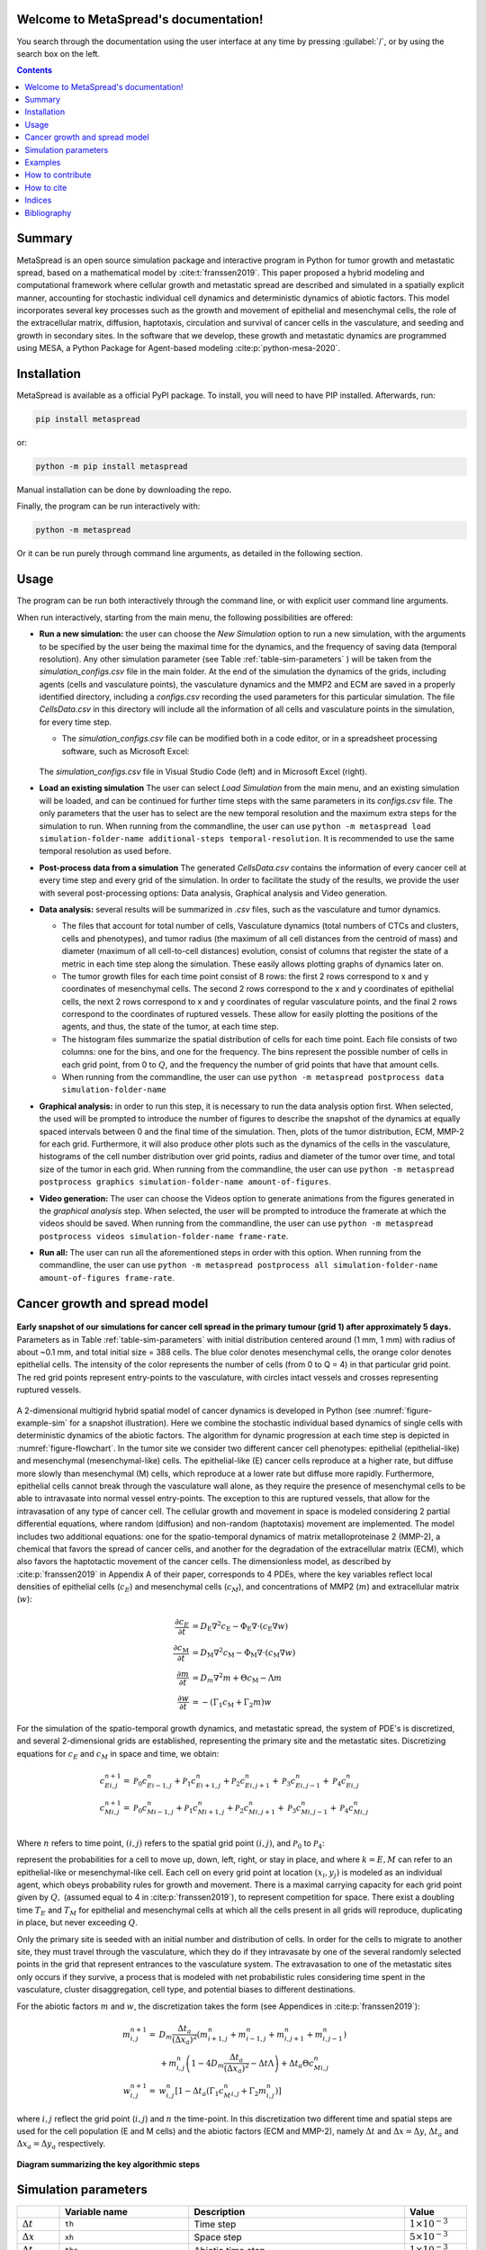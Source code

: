 .. MetaSpread documentation master file, created by
   sphinx-quickstart on Mon May 20 15:52:46 2024.
   You can adapt this file completely to your liking, but it should at least
   contain the root `toctree` directive.

Welcome to MetaSpread's documentation!
======================================

You search through the documentation using the user interface at any time by pressing :guilabel:`/`, or by using the search box on the left.

.. contents::
   :depth: 2

Summary
=======

MetaSpread is an open source simulation package and interactive program in Python for tumor growth and metastatic spread, based on a mathematical model by :cite:t:`franssen2019`. This paper proposed a hybrid modeling and computational framework where cellular growth and metastatic spread are described and simulated in a spatially explicit manner, accounting for stochastic individual cell dynamics and deterministic dynamics of abiotic factors. This model incorporates several key processes such as the growth and movement of epithelial and mesenchymal cells, the role of the extracellular matrix, diffusion, haptotaxis, circulation and survival of cancer cells in the vasculature, and seeding and growth in secondary sites. In the software that we develop, these growth and metastatic dynamics are programmed using MESA, a Python Package for Agent-based modeling :cite:p:`python-mesa-2020`.

Installation
============

MetaSpread is available as a official PyPI package. To install, you will need to have PIP installed. Afterwards, run:

.. code-block:: console
   
   pip install metaspread

or:

.. code-block:: console

   python -m pip install metaspread

Manual installation can be done by downloading the repo.

Finally, the program can be run interactively with:


.. code-block:: console

   python -m metaspread

Or it can be run purely through command line arguments, as detailed in the following section.

Usage
=====

The program can be run both interactively through the command line, or with explicit user command line arguments.


.. image:: main_menu.png
When run interactively, starting from the main menu, the following possibilities are offered: 

- **Run a new simulation:** the user can choose the *New Simulation* option to run a new simulation, with the arguments to be specified by the user being the maximal time for the dynamics, and the frequency of saving data (temporal resolution). Any other simulation parameter (see  Table :ref:`table-sim-parameters` ) will be taken from the *simulation\_configs.csv* file in the main folder. At the end of the simulation the dynamics of the grids, including agents (cells and vasculature points), the vasculature dynamics and the MMP2 and ECM are saved in a properly identified directory, including a *configs.csv* recording the used parameters for this particular simulation. The file *CellsData.csv* in this directory will include all the information of all cells and vasculature points in the simulation, for every time step.

  - The *simulation_configs.csv* file can be modified both in a code editor, or in a spreadsheet processing software, such as Microsoft Excel:

  .. figure:: csv_both.png
  The *simulation_configs.csv* file in Visual Studio Code (left) and in Microsoft Excel (right).
..   .. figure:: csv_code.png
..   The *simulation_configs.csv* file in Visual Studio Code.
  .. figure:: csv_excel.png
..   The *simulation_configs.csv* file in Microsoft Excel.
  
  - In addition, in the ECM and MMP2 folders there will be files containing the values of these factors for each time step, not requiring any postprocessing.
  
  - The vasculature folder will contain several *.json* files with the state of the vasculature at each time step. That is, they will contain a dictionary showing the clusters that were present at each time step. Further information can be extracted by using the **data analysis** option.
  
  - The folder *Time when grids got populated* will have a file that will simply show the time step for which each grid (primary or secondary site) got populated.

  - When running from the commandline, the user can use ``python -m metaspread run max-steps temporal-resolution``. For example, the command `python -m metaspread run 40000 150` would run a simulation for 40000 steps and saving the results every 150 steps.

  - The temporal resolution has to be always less or equal to ``vasculature_time``. If not, it will not be possible to see the dynamics of the vasculature correctly, as the cells can intravasate and extravasate without being recorded.

- **Load an existing simulation** The user can select *Load Simulation* from the main menu, and an existing simulation will be loaded, and can be continued for further time steps with the same parameters in its *configs.csv* file. The only parameters that the user has to select are the new temporal resolution and the maximum extra steps for the simulation to run. When running from the commandline, the user can use ``python -m metaspread load simulation-folder-name additional-steps temporal-resolution``. It is recommended to use the same temporal resolution as used before.

- **Post-process data from a simulation** The generated *CellsData.csv* contains the information of every cancer cell at every time step and every grid of the simulation. In order to facilitate the study of the results, we provide the user with several post-processing options: Data analysis, Graphical analysis and Video generation. 
  
  .. image:: postprocessing_menu.png


- **Data analysis:** several results will be summarized in *.csv* files, such as the vasculature and tumor dynamics. 
  
  - The files that account for total number of cells, Vasculature dynamics (total numbers of CTCs and clusters, cells and phenotypes), and tumor radius (the maximum of all cell distances from the centroid of mass) and diameter (maximum of all cell-to-cell distances) evolution, consist of columns that register the state of a metric in each time step along the simulation. These easily allows plotting graphs of dynamics later on.
  
  - The tumor growth files for each time point consist of 8 rows: the first 2 rows correspond to x and y coordinates of mesenchymal cells. The second 2 rows correspond to the x and y coordinates of epithelial cells, the next 2 rows correspond to x and y coordinates of regular vasculature points, and the final 2 rows correspond to the coordinates of ruptured vessels. These allow for easily plotting the positions of the agents, and thus, the state of the tumor, at each time step.
  
  - The histogram files summarize the spatial distribution of cells for each time point. Each file consists of two columns: one for the bins, and one for the frequency. The bins represent the possible number of cells in each grid point, from 0 to :math:`Q`, and the frequency the number of grid points that have that amount cells.

  - When running from the commandline, the user can use ``python -m metaspread postprocess data simulation-folder-name``

- **Graphical analysis:** in order to run this step, it is necessary to run the data analysis option first. When selected, the used will be prompted to introduce the number of figures to describe the snapshot of the dynamics at equally spaced intervals between 0 and the final time of the simulation. Then, plots of the tumor distribution, ECM, MMP-2 for each grid. Furthermore, it will also produce other plots such as the dynamics of the cells in the vasculature, histograms of the cell number distribution over grid points, radius and diameter of the tumor over time, and total size of the tumor in each grid. When running from the commandline, the user can use ``python -m metaspread postprocess graphics simulation-folder-name amount-of-figures``.

- **Video generation:** The user can choose the Videos option to generate animations from the figures generated in the *graphical analysis* step. When selected, the user will be prompted to introduce the framerate at which the videos should be saved. When running from the commandline, the user can use ``python -m metaspread postprocess videos simulation-folder-name frame-rate``.

- **Run all:** The user can run all the aforementioned steps in order with this option. When running from the commandline, the user can use ``python -m metaspread postprocess all simulation-folder-name amount-of-figures frame-rate``.

Cancer growth and spread model
==============================

.. _figure-example-sim:

.. figure:: Figure_1.png
   :align: center

   **Early snapshot of our simulations for cancer cell spread in the primary tumour (grid 1) after approximately 5 days.** Parameters as in Table :ref:`table-sim-parameters` with initial distribution centered around (1 mm, 1 mm) with radius of about ~0.1 mm, and total initial size = 388 cells. The blue color denotes mesenchymal cells, the orange color denotes epithelial cells. The intensity of the color represents the number of cells (from 0 to Q = 4) in that particular grid point. The red grid points represent entry-points to the vasculature, with circles intact vessels and crosses representing ruptured vessels.

A 2-dimensional multigrid hybrid spatial model of cancer dynamics is developed in Python (see :numref:`figure-example-sim` for a snapshot illustration). Here we combine the stochastic individual based dynamics of single cells with deterministic dynamics of the abiotic factors. The algorithm for dynamic progression at each time step is depicted in :numref:`figure-flowchart`. In the tumor site we consider two different cancer cell phenotypes: epithelial (epithelial-like) and mesenchymal (mesenchymal-like) cells. The epithelial-like (E) cancer cells reproduce at a higher rate, but diffuse more slowly than mesenchymal (M) cells, which reproduce at a lower rate but diffuse more rapidly. Furthermore, epithelial cells cannot break through the vasculature wall alone, as they require the presence of mesenchymal cells to be able to intravasate into normal vessel entry-points. The exception to this are ruptured vessels, that allow for the intravasation of any type of cancer cell. The cellular growth and movement in space is modeled considering 2 partial differential equations, where random (diffusion) and non-random (haptotaxis) movement are implemented. The model includes two additional equations: one for the spatio-temporal dynamics of matrix metalloproteinase 2 (MMP-2), a chemical that favors the spread of cancer cells, and another for the degradation of the extracellular matrix (ECM), which also favors the haptotactic movement of the cancer cells. 
The dimensionless model, as described by :cite:p:`franssen2019` in Appendix A of their paper, corresponds to 4 PDEs, where the key variables reflect local densities of epithelial cells (:math:`c_E`) and mesenchymal cells (:math:`c_M`), and concentrations of MMP2 (:math:`m`) and extracellular matrix (:math:`w`):

.. math::

  \frac{\partial c_{E}}{\partial t} & =D_{\mathrm{E}} \nabla ^{2} c_{\mathrm{E}} -\Phi _{\mathrm{E}} \nabla \cdot ( c_{\mathrm{E}} \nabla w)\\
  \frac{\partial c_{\mathrm{M}}}{\partial t} & =D_{\mathrm{M}} \nabla ^{2} c_{\mathrm{M}} -\Phi _{\mathrm{M}} \nabla \cdot ( c_{\mathrm{M}} \nabla w)\\
  \frac{\partial m}{\partial t} & =D_{m} \nabla ^{2} m+\Theta c_{\mathrm{M}} -\Lambda m\\
  \frac{\partial w}{\partial t} & =-( \Gamma _{1} c_{\mathrm{M}} +\Gamma _{2} m) w

For the simulation of the spatio-temporal growth dynamics, and metastatic spread, the system of PDE's is discretized, and several 2-dimensional grids are established, representing the primary site and the metastatic sites. Discretizing equations for :math:`c_E` and :math:`c_M` in space and time, we obtain:

.. math::

   c_{Ei,j}^{n+1} = & \mathcal{P}_{0} c^{n}_{Ei-1,j} +\mathcal{P}_{1} c^{n}_{Ei+1,j} +\mathcal{P}_{2} c^{n}_{Ei,j+1} +\mathcal{P}_{3} c^{n}_{Ei,j-1} +\mathcal{P}_{4} c^{n}_{Ei,j}\\
   c_{Mi,j}^{n+1} = & \mathcal{P}_{0} c^{n}_{Mi-1,j} +\mathcal{P}_{1} c^{n}_{Mi+1,j} +\mathcal{P}_{2} c^{n}_{Mi,j+1} +\mathcal{P}_{3} c^{n}_{Mi,j-1} +\mathcal{P}_{4} c^{n}_{Mi,j}\\

Where :math:`n` refers to time point, :math:`(i,j)` refers to the spatial grid point :math:`(i,j)`, and  :math:`\mathcal{P}_0` to :math:`\mathcal{P}_4`:


.. math::
   :label: eq_probs

   \mathcal{P}_{0} : & \mathcal{P}_{i-1,j}^{n} :=\frac{\Delta t}{(\Delta x)^{2}}\left[ D_{k} -\frac{\Phi _{k}}{4}\left( w_{i+1,j}^{n} -w_{i-1,j}^{n}\right)\right]\\
   \mathcal{P}_{1} : & \mathcal{P}_{i+1,j}^{n} :=\frac{\Delta t}{(\Delta x)^{2}}\left[ D_{k} +\frac{\Phi _{k}}{4}\left( w_{i+1,j}^{n} -w_{i-1,j}^{n}\right)\right]\\
   \mathcal{P}_{2} : & \mathcal{P}_{i,j+1}^{n} :=\frac{\Delta t}{(\Delta x)^{2}}\left[ D_{k} +\frac{\Phi _{k}}{4}\left( w_{i,j+1}^{n} -w_{i,j-1}^{n}\right)\right]\\
   \mathcal{P}_{3} : & \mathcal{P}_{i,j-1}^{n} :=\frac{\Delta t}{(\Delta x)^{2}}\left[ D_{k} -\frac{\Phi _{k}}{4}\left( w_{i,j+1}^{n} -w_{i,j-1}^{n}\right)\right]\\
   \mathcal{P}_{4} : & \mathcal{P}_{i,j}^{n} :=1-(\mathcal{P}_{0} +\mathcal{P}_{1} +\mathcal{P}_{2} +\mathcal{P}_{3})

represent the probabilities for a cell to move up, down, left, right, or stay in place, and where :math:`k=E,M` can refer to an epithelial-like or mesenchymal-like cell. Each cell on every grid point at location :math:`(x_i,y_j)` is modeled as an individual agent, which obeys probability rules for growth and movement. There is a maximal carrying capacity for each grid point given by :math:`Q,` (assumed equal to 4 in :cite:p:`franssen2019`), to represent competition for space. There exist a doubling time :math:`T_E` and :math:`T_M` for epithelial and mesenchymal cells at which all the cells present in all grids will reproduce, duplicating in place, but never exceeding :math:`Q`.

Only the primary site is seeded with an initial number and distribution of cells. In order for the cells to migrate to another site, they must travel through the vasculature, which they do if they intravasate by one of the several randomly selected points in the grid that represent entrances to the vasculature system. The extravasation to one of the metastatic sites only occurs if they survive, a process that is modeled with net probabilistic rules considering time spent in the vasculature, cluster disaggregation, cell type, and potential biases to different destinations.

For the abiotic factors :math:`m` and :math:`w`, the discretization takes the form (see Appendices in :cite:p:`franssen2019`):


.. math::

   m_{i,j}^{n+1} = & D_{m}\frac{\Delta t_{a}}{( \Delta x_{a})^{2}}\left( m_{i+1,j}^{n} +m_{i-1,j}^{n} +m_{i,j+1}^{n} +m_{i,j-1}^{n}\right)\\
   & +m_{i,j}^{n}\left( 1-4D_{m}\frac{\Delta t_{a}}{( \Delta x_{a})^{2}} -\Delta t\Lambda \right) +\Delta t_{a} \Theta c^{n}_{Mi,j}\\
   w_{i,j}^{n+1} = & w_{i,j}^{n}\left[ 1-\Delta t_{a}\left( \Gamma _{1} c{_{M}^{n}}_{i,j} +\Gamma _{2} m_{i,j}^{n}\right)\right]

where :math:`i,j` reflect the grid point (:math:`i,j`) and :math:`n` the time-point. In this discretization two different time and spatial steps are used for the cell population (E and M cells) and the abiotic factors (ECM and MMP-2), namely :math:`\Delta t` and :math:`\Delta x = \Delta y`, :math:`\Delta t_a` and :math:`\Delta x_a = \Delta y_a` respectively.

.. _figure-flowchart:

.. figure:: flowchart.png
   :align: center

   **Diagram summarizing the key algorithmic steps**


Simulation parameters
=====================

.. _table-sim-parameters:

.. table::
   :align: center

   +-------------------------------+-----------------------------------+-------------------------------------------------------------------------------+---------------------------+
   |                               | Variable name                     | Description                                                                   | Value                     |
   +===============================+===================================+===============================================================================+===========================+
   | :math:`\Delta t`              | ``th``                            | Time step                                                                     | :math:`1\times 10^{-3}`   |
   +-------------------------------+-----------------------------------+-------------------------------------------------------------------------------+---------------------------+
   | :math:`\Delta x`              | ``xh``                            | Space step                                                                    | :math:`5\times 10^{-3}`   |
   +-------------------------------+-----------------------------------+-------------------------------------------------------------------------------+---------------------------+
   | :math:`\Delta t_a`            | ``tha``                           | Abiotic time step                                                             | :math:`1\times 10^{-3}`   |
   +-------------------------------+-----------------------------------+-------------------------------------------------------------------------------+---------------------------+
   | :math:`\Delta x_a`            | ``xha``                           | Abiotic space step                                                            | :math:`5\times 10^{-3}`   |
   +-------------------------------+-----------------------------------+-------------------------------------------------------------------------------+---------------------------+
   | :math:`D_{M}`                 | ``dM``                            | Mesenchymal-like cancercell diffusion coefficient                             | :math:`1\times 10^{-4}`   |
   +-------------------------------+-----------------------------------+-------------------------------------------------------------------------------+---------------------------+
   | :math:`D_{E}`                 | ``dE``                            | Epithelial-like cancer cell diffusion coefficient                             | :math:`5\times 10^{-5}`   |
   +-------------------------------+-----------------------------------+-------------------------------------------------------------------------------+---------------------------+
   | :math:`\Phi _{M}`             | ``phiM``                          | Mesenchymal haptotactic sensitivity coefficient                               | :math:`5\times 10^{-4}`   |
   +-------------------------------+-----------------------------------+-------------------------------------------------------------------------------+---------------------------+
   | :math:`\Phi _{E}`             | ``phiE``                          | Epithelial haptotactic sensitivity coefficient                                | :math:`5\times 10^{-4}`   |
   +-------------------------------+-----------------------------------+-------------------------------------------------------------------------------+---------------------------+
   | :math:`D_{m}`                 | ``dmmp``                          | MMP-2 diffusion coefficient                                                   | :math:`1\times 10^{-3}`   |
   +-------------------------------+-----------------------------------+-------------------------------------------------------------------------------+---------------------------+
   | :math:`\Theta`                | ``theta``                         | MMP-2 production rate                                                         | :math:`0.195`             |
   +-------------------------------+-----------------------------------+-------------------------------------------------------------------------------+---------------------------+
   | :math:`\Lambda`               | ``Lambda``                        | MMP-2 decay rate                                                              | :math:`0.1`               |
   +-------------------------------+-----------------------------------+-------------------------------------------------------------------------------+---------------------------+
   | :math:`\Gamma _{1}`           | ``gamma1``                        | ECM degradation rate by MT1-MMP                                               | :math:`1`                 |
   +-------------------------------+-----------------------------------+-------------------------------------------------------------------------------+---------------------------+
   | :math:`\Gamma _{2}`           | ``gamma2``                        | ECM degradation rate by MMP-2                                                 | :math:`1`                 |
   +-------------------------------+-----------------------------------+-------------------------------------------------------------------------------+---------------------------+
   | :math:`T_{V}`                 | ``vasculature_time``              | Steps CTCs spend in the vasculature                                           | :math:`180`               |
   +-------------------------------+-----------------------------------+-------------------------------------------------------------------------------+---------------------------+
   | :math:`T_{E}`                 | ``doublingTimeE``                 | Epithelial doubling time                                                      | :math:`3000`              |
   +-------------------------------+-----------------------------------+-------------------------------------------------------------------------------+---------------------------+
   | :math:`T_{M}`                 | ``doublingTimeM``                 | Mesenchymal doubling time                                                     | :math:`2000`              |
   +-------------------------------+-----------------------------------+-------------------------------------------------------------------------------+---------------------------+
   | :math:`\mathcal{P}_{s}`       | ``single_cell_survival``          | Single CTC survival probability                                               | :math:`5\times 10^{-4}`   |
   +-------------------------------+-----------------------------------+-------------------------------------------------------------------------------+---------------------------+
   | :math:`\mathcal{P}_{C}`       | ``cluster_survival``              | CTC cluster survival probability                                              | :math:`2.5\times 10^{-2}` |
   +-------------------------------+-----------------------------------+-------------------------------------------------------------------------------+---------------------------+
   | :math:`\mathcal{E}_{1,...,n}` | ``extravasation_probs``           | Extravasation probabilities                                                   | :math:`[0.75, 0.25]`      |
   +-------------------------------+-----------------------------------+-------------------------------------------------------------------------------+---------------------------+
   | :math:`\mathcal{P}_{d}`       | ``disaggregation_prob``           | Individual cancer cell dissagregation probability                             | :math:`0.5`               |
   +-------------------------------+-----------------------------------+-------------------------------------------------------------------------------+---------------------------+
   | :math:`Q`                     | ``carrying_capacity``             | Maximum amount of cells per grid point                                        | :math:`4`                 |
   +-------------------------------+-----------------------------------+-------------------------------------------------------------------------------+---------------------------+
   | :math:`U_P`                   | ``normal_vessels_primary``        | Nr. of normal vessels present on the primary grid                             | :math:`2`                 |
   +-------------------------------+-----------------------------------+-------------------------------------------------------------------------------+---------------------------+
   | :math:`V_P`                   | ``ruptured_vessels_primary``      | Nr. of ruptured vessels present on the primary grid                           | :math:`8`                 |
   +-------------------------------+-----------------------------------+-------------------------------------------------------------------------------+---------------------------+
   | :math:`U_{2,...,n}`           | ``secondary_sites_vessels``       | Nr. of vessels present on the secondary sites                                 | :math:`[10, 10]`          |
   +-------------------------------+-----------------------------------+-------------------------------------------------------------------------------+---------------------------+
   | :math:`-`                     | ``n_center_points_for_tumor``     | | Nr. of center-most grid points where the                                    | :math:`97`                |
   |                               |                                   | | primary cells are going to be seeded                                        |                           |
   +-------------------------------+-----------------------------------+-------------------------------------------------------------------------------+---------------------------+
   | :math:`-`                     |``n_center_points_for_vessels``    | | Nr. of center-most grid points where the                                    | :math:`200`               |
   |                               |                                   | | vessels will not be able to spawn                                           |                           |
   +-------------------------------+-----------------------------------+-------------------------------------------------------------------------------+---------------------------+
   | :math:`-`                     | ``gridsize``                      | Length in gridpoints of the grid's side                                       | :math:`201`               |
   +-------------------------------+-----------------------------------+-------------------------------------------------------------------------------+---------------------------+
   | :math:`-`                     | ``grids_number``                  | Nr. of grids, including the primary site                                      | :math:`3`                 |
   +-------------------------------+-----------------------------------+-------------------------------------------------------------------------------+---------------------------+
   | :math:`-`                     | ``mesenchymal_proportion``        | Initial proportion of M cells in grid 1                                       | :math:`0.6`               |
   +-------------------------------+-----------------------------------+-------------------------------------------------------------------------------+---------------------------+
   | :math:`-`                     | ``epithelial_proportion``         | Initial proportion of E cells in grid 1                                       | :math:`0.4`               |
   +-------------------------------+-----------------------------------+-------------------------------------------------------------------------------+---------------------------+
   | :math:`-`                     | ``number_of_initial_cells``       | Initial nr. of total cells                                                    | :math:`388`               |
   +-------------------------------+-----------------------------------+-------------------------------------------------------------------------------+---------------------------+

The biological parameters of the model and the simulation values are summarized in Table :ref:`table-sim-parameters`, tailored to breast cancer progression and early-stage dynamics prior to any treatment and in a pre-angiogenic phase (less than 0.2 cm in diameter). We provide the default values used by :cite:p:`franssen2019`, as informed by biological and empirical considerations (see also Table :ref:`table-sim-parameters` and references therein in :cite:p:`franssen2019`). The dynamics represent a two-dimensional cross-section of a small avascular tumor and run on a 2-dimensional discrete grid (spatial domain :math:`[0,1] \times [0,1]` corresponding to physical domain of size :math:`[0,0.2]\text{ cm} \times [0,0.2]\text{ cm}`), where each grid element corresponds to a spatial unit of dimension :math:`(\Delta x,\Delta y)`, and where position :math:`x_i,y_j` corresponds to :math:`i \Delta x` and :math:`j \Delta y`. Cancer cells are modeled as discrete agents whose growth and migration dynamics follow probabilistic rules, whereas the abiotic factors MMP2 and extracellular matrix dynamics follow the deterministic PDE evolution, discretized by an explicit five-point central difference discretization scheme together with zero-flux boundary conditions. The challenge of the simulation lies in coupling deterministic and agent-based stochastic dynamics, and in formulating the interface between the primary tumor Grid 1 and the metastatic sites (Grids 2,... :math:`k`). Each grid shares the same parameters, but there can be biases in connectivity parameters between grids (:math:`\mathcal{E}_{k}` parameters).

Cell proliferation is implemented in place by generating a new cell when the doubling time is completed, for each cell in each grid point. But if the carrying capacity gets surpassed, then there is no generation of a new cell. The movement of the cells is implemented through the probabilities in Equations :eq:`eq_probs`, which are computed at each time point and for each cell and contain the contribution of the random diffusion process and non-random haptotactic movement. If a cell lands in a grid point that contains a vasculature entry point, it is typically removed from the main grid and added to the vasculature. But there are details regarding the type of cells (E or M) and vasculature entry points (normal or ruptured) further described by :cite:p:`franssen2019`.

The vasculature is the structure connecting the primary and secondary sites, and it represents a separate compartment in the simulation framework. Single cells or clusters of cells, denominated as circulating tumor cells (CTCs), can enter the vasculature either through a ruptured or normal vessel, and they can remain there for a fixed number of time :math:`T_V`, representing the average time a cancer cell spends in the blood system. Each cell belonging to a cluster in the vasculature can disaggregate with some probability. At the end of the residence time in the vasculature, each cell's survival is determined randomly with probabilities that are different for single and cluster cells, and the surviving cells are randomly distributed on the secondary sites. To implement this vasculature dynamics in the algorithm, the vasculature is represented as a dictionary where the keys refer to the time-step in which there are clusters ready to extravasate. Intravasation at time :math:`t` corresponds to saving the cells into the dictionary with the associated exit time :math:`t+T_V`.  It is important to note that this parameter on the configuration file must be in time steps units.

Extravasation rules follow the setup in the original paper :cite:p:`franssen2019`, ensuring arriving cells do not violate the carrying capacity. Metastatic growth after extravasation follows the same rules as in the original grid. 

The default parameters are:

.. table::
   :align: center

   +--------------------------+--------------------------------------------------------------------------+
   |        Variable          |     Dimensional Value                                                    |
   +==========================+==========================================================================+
   | :math:`\Delta t`         | :math:`40` s                                                             |
   +--------------------------+--------------------------------------------------------------------------+
   | :math:`\Delta x`         | :math:`1\times 10^{-3}` cm                                               |
   +--------------------------+--------------------------------------------------------------------------+
   | :math:`\Delta t_a`       | :math:`40` s                                                             |
   +--------------------------+--------------------------------------------------------------------------+
   | :math:`\Delta x_a`       | :math:`1\times 10^{-3}` cm                                               |
   +--------------------------+--------------------------------------------------------------------------+
   | :math:`D_{M}`            | :math:`1\times 10^{-10}` cm :math:`^{2}` s :math:`^{-1}`                 |
   +--------------------------+--------------------------------------------------------------------------+
   | :math:`D_{E}`            | :math:`5\times 10^{-11}` cm :math:`^{2}` s :math:`^{-}` :math:`^{1}`     |
   +--------------------------+--------------------------------------------------------------------------+
   | :math:`\Phi _{M}`        | :math:`2.6\times 10^{3}` cm :math:`^{2}` M :math:`^{-1}` s :math:`^{-1}` |
   +--------------------------+--------------------------------------------------------------------------+
   | :math:`\Phi _{E}`        | :math:`2.6\times 10^{3}` cm :math:`^{2}` M :math:`^{-1}` s :math:`^{-1}` |
   +--------------------------+--------------------------------------------------------------------------+
   | :math:`D_{m}`            | :math:`1\times 10^{-9}` cm :math:`^{2}` s :math:`^{-1}`                  |
   +--------------------------+--------------------------------------------------------------------------+
   | :math:`\Theta`           | :math:`4.875\times 10^{-6}` M :math:`^{-1}` s :math:`^{-1}`              |
   +--------------------------+--------------------------------------------------------------------------+
   | :math:`\Lambda`          | :math:`2.5\times 10^{-6}` s :math:`^{-1}`                                |
   +--------------------------+--------------------------------------------------------------------------+
   | :math:`\Gamma _{1}`      | :math:`1\times 10^{-4}` s :math:`^{-1}`                                  |
   +--------------------------+--------------------------------------------------------------------------+
   | :math:`\Gamma _{2}`      | :math:`1\times 10^{-4}` M :math:`^{-1}` s :math:`^{-1}`                  |
   +--------------------------+--------------------------------------------------------------------------+
   | :math:`T_{V}`            | :math:`7.2\times 10^{3}` s                                               |
   +--------------------------+--------------------------------------------------------------------------+
   | :math:`T_{M}`            | :math:`1.2\times 10^{5}` s                                               |
   +--------------------------+--------------------------------------------------------------------------+
   | :math:`T_{E}`            | :math:`8\times 10^{4}` s                                                 |
   +--------------------------+--------------------------------------------------------------------------+

Examples
=======

With the default values, the following output was obtained:

.. _figure-6-images:

.. figure:: 6_images.png
   :align: center

   **Later snapshot of our simulations for cancer cell spread and ECM and MMP2 evolution in the primary and secondary metastatic site, grid 1 (left) and grid 2 (right) after approximately 12.78 days.** Parameters as in Table :ref:`table-sim-parameters` with initial distribution centered around (1 mm,1 mm) and total initial size = 388 cells. In the top row, the blue color denotes mesenchymal cells, the orange color denotes epithelial cells. The intensity of the color represents the number of cells (from 0 to Q) in that particular grid point. The red grid points represent entry-points to the vasculature, with circles intact vessels and crosses representing ruptured vessels. In the middle row, we plot the corresponding evolution of the density of the extracellular matrix at the same time points. In the last row we plot the spatial distribution of MMP2:

.. _figure-dynamics:

.. figure:: dynamics.png
   :align: center

   **Dynamics of total cell counts over time up to 12.78 days.** Top panels: In the primary (left) and secondary (right) tumor grid. Here we illustrate the functionality of the package to yield summaries of the spatiotemporal evolution of the cancer dynamics in the primary and in the metastatic site(s), namely total count of epithelial (E) and mesenchymal (M) cells. Middle panels: Dynamics in the vasculature, showing the amount of E and M cells (left), and the amount clusters (right). Cells can persist as single cells (CTC) or as multicellular clusters. As it can be seen, the majority of cells in the vasculature circulate in the form of clusters (green line) with only a minority being single CTCs (the difference between the red and the green line). Bottom panels: (left) radius and diameter of the spatio-temporal spread Radius is defined as the maximum of all cell distances from the centroid of mass, and diameter as the maximum of all cell-to-cell distances. (Right) distribution histogram of the cells over spatial grid points in the primary grid. The figure is obtained from the simulations corresponding to :numref:`figure-6-images`:


.. .. raw:: html

..     <div style="margin-bottom: 2em; position: relative; padding-bottom: 56.25%; height: 0; overflow: hidden; max-width: 100%; height: auto;">
..         <iframe src="https://youtube.com/embed/Tc81GKmZDCs" frameborder="0" allowfullscreen style="position: absolute; top: 0; left: 0; width: 100%; height: 100%;"></iframe>
..     </div>

`Video of the default tumor dynamics <https://www.youtube.com/watch?v=Tc81GKmZDCs>`_


| `Video of the tumor dynamics of the haptotactic tumor <https://www.youtube.com/watch?v=UIGS2FAuN9A>`_

.. .. raw:: html

..     <div style="margin-bottom: 2em; position: relative; padding-bottom: 56.25%; height: 0; overflow: hidden; max-width: 100%; height: auto;">
..         <iframe src="https://youtube.com/embed/UIGS2FAuN9A" frameborder="0" allowfullscreen style="position: absolute; top: 0; left: 0; width: 100%; height: 100%;"></iframe>
..     </div>

How to contribute
=======

How to cite
=======

**Cite MetaSpread:**


**The original mathematical model:**
Franssen, L.C., Lorenzi, T., Burgess, A.E.F. *et al*. A Mathematical Framework for Modelling the Metastatic Spread of Cancer. *Bull Math Biol* **81**, 1965–2010 (2019). https://doi.org/10.1007/s11538-019-00597-x

Indices
=======

* :ref:`genindex`
* :ref:`modindex`


Bibliography
============

.. bibliography::